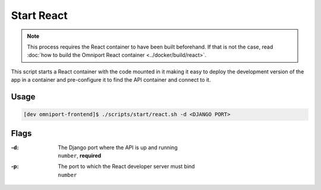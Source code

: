 Start React
===========

.. note::

  This process requires the React container to have been built beforehand. If 
  that is not the case, read :doc:`how to build the Omniport React container
  <../docker/build/react>`.

This script starts a React container with the code mounted in it making it easy
to deploy the development version of the app in a container and pre-configure it
to find the API container and connect to it.

Usage
-----

.. code-block:: console

  [dev omniport-frontend]$ ./scripts/start/react.sh -d <DJANGO PORT>

Flags
-----

:-d:
  | The Django port where the API is up and running
  | ``number``, **required**

:-p:
  | The port to which the React developer server must bind
  | ``number``
